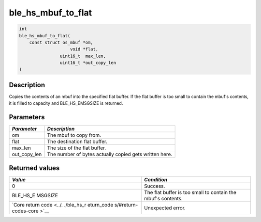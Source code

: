 ble\_hs\_mbuf\_to\_flat
-----------------------

.. code:: c

    int
    ble_hs_mbuf_to_flat(
        const struct os_mbuf *om,
                        void *flat,
                    uint16_t  max_len,
                    uint16_t *out_copy_len
    )

Description
~~~~~~~~~~~

Copies the contents of an mbuf into the specified flat buffer. If the
flat buffer is too small to contain the mbuf's contents, it is filled to
capacity and BLE\_HS\_EMSGSIZE is returned.

Parameters
~~~~~~~~~~

+------------------+----------------------------------------------------------+
| *Parameter*      | *Description*                                            |
+==================+==========================================================+
| om               | The mbuf to copy from.                                   |
+------------------+----------------------------------------------------------+
| flat             | The destination flat buffer.                             |
+------------------+----------------------------------------------------------+
| max\_len         | The size of the flat buffer.                             |
+------------------+----------------------------------------------------------+
| out\_copy\_len   | The number of bytes actually copied gets written here.   |
+------------------+----------------------------------------------------------+

Returned values
~~~~~~~~~~~~~~~

+------------+----------------+
| *Value*    | *Condition*    |
+============+================+
| 0          | Success.       |
+------------+----------------+
| BLE\_HS\_E | The flat       |
| MSGSIZE    | buffer is too  |
|            | small to       |
|            | contain the    |
|            | mbuf's         |
|            | contents.      |
+------------+----------------+
| `Core      | Unexpected     |
| return     | error.         |
| code <../. |                |
| ./ble_hs_r |                |
| eturn_code |                |
| s/#return- |                |
| codes-core |                |
| >`__       |                |
+------------+----------------+
